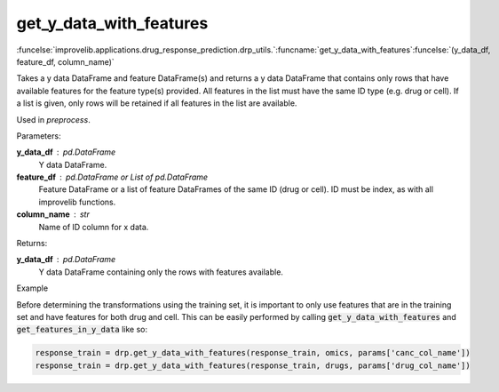 get_y_data_with_features
-----------------------------------------

:funcelse:`improvelib.applications.drug_response_prediction.drp_utils.`:funcname:`get_y_data_with_features`:funcelse:`(y_data_df, feature_df, column_name)`

Takes a y data DataFrame and feature DataFrame(s) and returns a y data DataFrame
that contains only rows that have available features for the feature type(s) provided. 
All features in the list must have the same ID type (e.g. drug or cell). If a list is given, 
only rows will be retained if all features in the list are available.

Used in *preprocess*.

.. container:: utilhead:
  
  Parameters:

**y_data_df** : pd.DataFrame
  Y data DataFrame.

**feature_df** : pd.DataFrame or List of pd.DataFrame
  Feature DataFrame or a list of feature DataFrames of the same ID (drug or cell). ID must be index, as with all improvelib functions.

**column_name** : str
  Name of ID column for x data.

.. container:: utilhead:
  
  Returns:

**y_data_df** : pd.DataFrame
  Y data DataFrame containing only the rows with features available.

.. container:: utilhead:
  
  Example

Before determining the transformations using the training set, it is important to only use features that are in the training set and have features for both drug and cell.
This can be easily performed by calling :code:`get_y_data_with_features` and :code:`get_features_in_y_data` like so:

.. code-block::

    response_train = drp.get_y_data_with_features(response_train, omics, params['canc_col_name'])
    response_train = drp.get_y_data_with_features(response_train, drugs, params['drug_col_name'])






